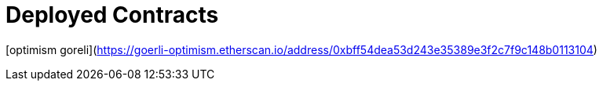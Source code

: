 = Deployed Contracts

[optimism goreli](https://goerli-optimism.etherscan.io/address/0xbff54dea53d243e35389e3f2c7f9c148b0113104)
